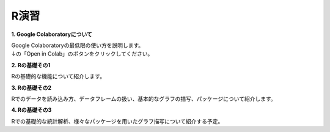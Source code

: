 =======================
 R演習
=======================

**1. Google Colaboratoryについて**

| Google Colaboratoryの最低限の使い方を説明します。
| ↓の「Open in Colab」のボタンをクリックしてください。

.. image:: _static/images/programming/colab-badge.svg
   :target: https://colab.research.google.com/github/slt666666/basic_fri_2024/blob/master/source/_static/colab_notebook/RL01.ipynb

**2. Rの基礎その1**

Rの基礎的な機能について紹介します。

.. image:: _static/images/programming/colab-badge.svg
   :target: https://colab.research.google.com/github/slt666666/basic_fri_2024/blob/master/source/_static/colab_notebook/RL02.ipynb

**3. Rの基礎その2**

Rでのデータを読み込み方、データフレームの扱い、基本的なグラフの描写、パッケージについて紹介します。

.. image:: _static/images/programming/colab-badge.svg
   :target: https://colab.research.google.com/github/slt666666/basic_fri_2024/blob/master/source/_static/colab_notebook/RL03.ipynb

**4. Rの基礎その3**

Rでの基礎的な統計解析、様々なパッケージを用いたグラフ描写について紹介する予定。

